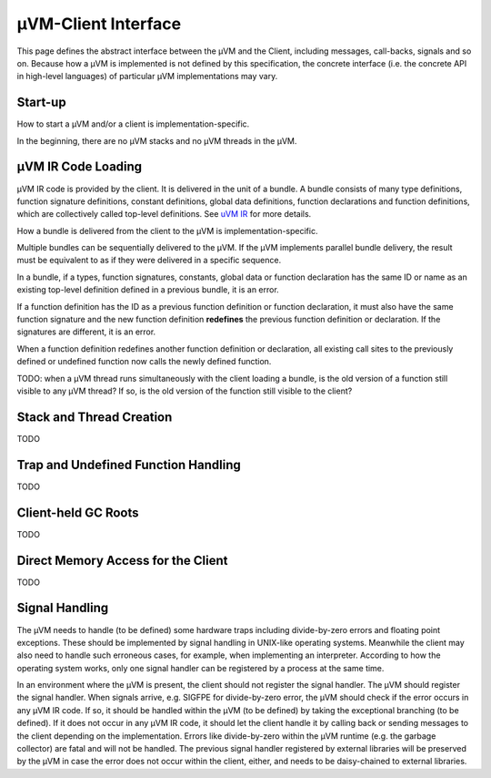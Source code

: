 ====================
µVM-Client Interface
====================

This page defines the abstract interface between the µVM and the Client,
including messages, call-backs, signals and so on. Because how a µVM is
implemented is not defined by this specification, the concrete interface (i.e.
the concrete API in high-level languages) of particular µVM implementations may
vary. 

Start-up
========

How to start a µVM and/or a client is implementation-specific.

In the beginning, there are no µVM stacks and no µVM threads in the µVM.

µVM IR Code Loading
===================

µVM IR code is provided by the client. It is delivered in the unit of a bundle.
A bundle consists of many type definitions, function signature definitions,
constant definitions, global data definitions, function declarations and
function definitions, which are collectively called top-level definitions. See
`uVM IR <uvm-ir>`__ for more details. 

How a bundle is delivered from the client to the µVM is implementation-specific.

Multiple bundles can be sequentially delivered to the µVM. If the µVM implements
parallel bundle delivery, the result must be equivalent to as if they were
delivered in a specific sequence.

In a bundle, if a types, function signatures, constants, global data or function
declaration has the same ID or name as an existing top-level definition defined
in a previous bundle, it is an error.

If a function definition has the ID as a previous function definition or
function declaration, it must also have the same function signature and the new
function definition **redefines** the previous function definition or
declaration. If the signatures are different, it is an error.

When a function definition redefines another function definition or declaration,
all existing call sites to the previously defined or undefined function now
calls the newly defined function.

TODO: when a µVM thread runs simultaneously with the client loading a bundle, is
the old version of a function still visible to any µVM thread? If so, is the old
version of the function still visible to the client?

Stack and Thread Creation
=========================

TODO

Trap and Undefined Function Handling
====================================

TODO

Client-held GC Roots
====================

TODO

Direct Memory Access for the Client
===================================

TODO

Signal Handling
===============

The µVM needs to handle (to be defined) some hardware traps including
divide-by-zero errors and floating point exceptions. These should be implemented
by signal handling in UNIX-like operating systems. Meanwhile the client may also
need to handle such erroneous cases, for example, when implementing an
interpreter. According to how the operating system works, only one signal
handler can be registered by a process at the same time.

In an environment where the µVM is present, the client should not register the
signal handler. The µVM should register the signal handler. When signals arrive,
e.g. SIGFPE for divide-by-zero error, the µVM should check if the error occurs
in any µVM IR code. If so, it should be handled within the µVM (to be defined)
by taking the exceptional branching (to be defined). If it does not occur in any
µVM IR code, it should let the client handle it by calling back or sending
messages to the client depending on the implementation. Errors like
divide-by-zero within the µVM runtime (e.g. the garbage collector) are fatal and
will not be handled. The previous signal handler registered by external
libraries will be preserved by the µVM in case the error does not occur within
the client, either, and needs to be daisy-chained to external libraries.

.. vim: tw=80
